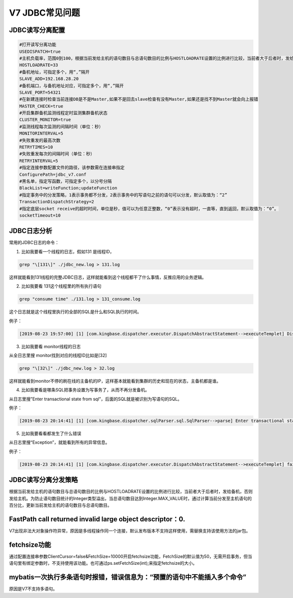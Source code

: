 V7 JDBC常见问题
========================


JDBC读写分离配置
-------------------------

.. code::

	#打开读写分离功能
	USEDISPATCH=true
	#主机负载率，范围0到100，根据当前发给主机的语句数目与总语句数目的比例与HOSTLOADRATE设置的比例进行比较，当前者大于后者时，发给备机，否则发给主机。
	HOSTLOADRATE=33
	#备机地址，可指定多个，用“,”隔开
	SLAVE_ADD=192.168.28.20
	#备机端口，与备机地址对应，可指定多个，用“,”隔开
	SLAVE_PORT=54321
	#在新建连接时检查当前连接DB是不是Master,如果不是回去slave检查有没有Master,如果还是找不到Master就会向上报错
	MASTER_CHECK=true
	#开启集群备机监测线程定时监测集群备机状态
	CLUSTER_MONITOR=true
	#监测线程每次监测的间隔时间（单位：秒）
	MONITORINTERVAL=5
	#失败重发的最高次数
	RETRYTIMES=10
	#失败重发每次的间隔时间（单位：秒）
	RETRYINTERVAL=5
	#指定连接参数配置文件的路径，该参数需在连接串指定
	ConfigurePath=jdbc_v7.conf
	#黑名单，指定写函数，可指定多个，以分号分隔
	BlackList=writeFunction;updateFunction
	#指定事务中的分发策略，1表示事务都不分发，2表示事务中的写语句之前的语句可以分发，默认取值为：“2”
	TransactionDispatchStrategy=2
	#指定底层socket receive的超时时间，单位是秒，值可以为任意正整数，“0”表示没有超时，一直等，直到返回，默认取值为：“0”。
	socketTimeout=10

JDBC日志分析
-------------------------

常用的JDBC日志的命令：

1. 比如我要看一个线程的日志，假如131 是线程ID，

.. code::

   grep "\[131\]" ./jdbc_new.log > 131.log

这样就能看到131线程的完整JDBC日志，这样就能看到这个线程都干了什么事情，反推应用的业务逻辑。

2. 比如我要看 131这个线程里的所有执行语句

.. code::

   grep "consume time" ./131.log > 131_consume.log

这个日志就是这个线程里执行的全部的SQL是什么和SQL执行的时间。

例子：

.. code::

   [2019-08-23 19:57:00] [1] [com.kingbase.dispatcher.executor.DispatchAbstractStatement-->executeTemplet] DispatchPreparedStatementV2.execute(select 2;) consume time:::5(ms)

3. 比如我要看 monitor线程的日志

从全日志里搜  monitor找到对应的线程ID比如是[32]

.. code::

   grep "\[32\]" ./jdbc_new.log > 32.log

这样就能看到monitor不停的刷在线的主备机的IP，这样基本就能看到集群的历史和现在的状态，主备机都是谁。

4. 比如我要看是哪条SQL把事务设置为写事务了，从而不再分发备机。

从日志里搜”Enter transactional state from sql”，后面的SQL就是被识别为写语句的SQL。

例子：

.. code::

   [2019-08-23 20:14:41] [1] [com.kingbase.dispatcher.sqlParser.sql.SqlParser-->parse] Enter transactional state from sql[create temp table testk(id int)].

5. 比如我要看看都发生了什么错误

从日志里搜“Exception”，就能看到所有的异常信息。

例子：

.. code::

   [2019-08-23 20:14:41] [1] [com.kingbase.dispatcher.executor.DispatchAbstractStatement-->executeTemplet] failare execute in Master Exception: (e.getSQLState={42601},e.getMessage={[KingbaseES Server]ERROR: 语法错误 在 ")" 附近 Line 1 at SQL statement})


JDBC读写分离分发策略
-------------------------

根据当前发给主机的语句数目与总语句数目的比例与HOSTLOADRATE设置的比例进行比较，当前者大于后者时，发给备机，否则发给主机。为防止语句数目统计的Integer类型溢出，当总语句数目达到Integer.MAX_VALUE时，通过计算当前分发至主机语句的百分比，更新当前发给主机的语句数目与总语句数目。


FastPath call returned invalid large object descriptor：0.
---------------------------------------------------------

V7出现非法大对象操作符异常，原因是多线程操作同一个连接，默认发布版本不支持这样使用，需替换支持该使用方法的jar包。


fetchsize功能
-------------------------

通过配置连接串参数ClientCursor=false&FetchSize=10000开启fetchsize功能，FetchSize的默认值为50，无需开启事务，但当语句里有绑定参数时，不支持使用该功能。也可通过ps.setFetchSize(int);来指定fetchsize的大小。


mybatis一次执行多条语句时报错，错误信息为：“预置的语句中不能插入多个命令”
-----------------------------------------------------------------------

原因是V7不支持多语句。